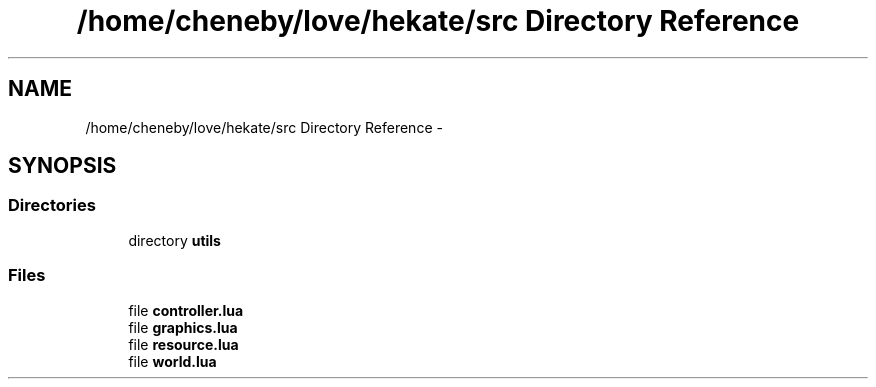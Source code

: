 .TH "/home/cheneby/love/hekate/src Directory Reference" 3 "Thu May 17 2018" "Hekate" \" -*- nroff -*-
.ad l
.nh
.SH NAME
/home/cheneby/love/hekate/src Directory Reference \- 
.SH SYNOPSIS
.br
.PP
.SS "Directories"

.in +1c
.ti -1c
.RI "directory \fButils\fP"
.br
.in -1c
.SS "Files"

.in +1c
.ti -1c
.RI "file \fBcontroller\&.lua\fP"
.br
.ti -1c
.RI "file \fBgraphics\&.lua\fP"
.br
.ti -1c
.RI "file \fBresource\&.lua\fP"
.br
.ti -1c
.RI "file \fBworld\&.lua\fP"
.br
.in -1c

